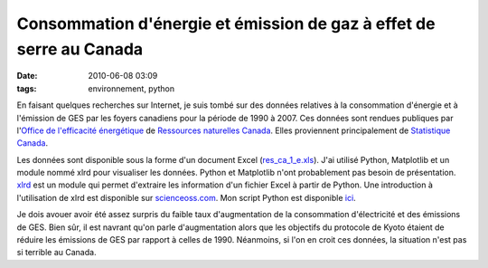 Consommation d'énergie et émission de gaz à effet de serre au Canada
####################################################################
:date: 2010-06-08 03:09
:tags: environnement, python

En faisant quelques recherches sur Internet, je suis tombé sur des
données relatives à la consommation d'énergie et à l'émission de GES par
les foyers canadiens pour la période de 1990 à 2007. Ces données sont
rendues publiques par l'`Office de l'efficacité énergétique`_ de
`Ressources naturelles Canada`_. Elles proviennent principalement de
`Statistique Canada`_.

Les données sont disponible sous la forme d'un document Excel
(`res\_ca\_1\_e.xls`_). J'ai utilisé Python, Matplotlib et un module
nommé xlrd pour visualiser les données. Python et Matplotlib n'ont
probablement pas besoin de présentation. `xlrd`_ est un module qui
permet d'extraire les information d'un fichier Excel à partir de Python.
Une introduction à l'utilisation de xlrd est disponible sur
`scienceoss.com`_. Mon script Python est disponible `ici`_.

|image0|

|image1|

Je dois avouer avoir été assez surpris du faible taux d'augmentation de
la consommation d'électricité et des émissions de GES. Bien sûr, il est
navrant qu'on parle d'augmentation alors que les objectifs du protocole
de Kyoto étaient de réduire les émissions de GES par rapport à celles de
1990. Néanmoins, si l'on en croit ces données, la situation n'est pas si
terrible au Canada.


.. _Office de l'efficacité énergétique: http://oee.nrcan.gc.ca/
.. _Ressources naturelles Canada: http://www.nrcan-rncan.gc.ca/com/
.. _Statistique Canada: http://www.statcan.gc.ca/
.. _res\_ca\_1\_e.xls: http://oee.nrcan.gc.ca/corporate/statistics/neud/dpa/tablestrends2/res_ca_1_e.xls
.. _xlrd: http://www.lexicon.net/sjmachin/xlrd.htm
.. _scienceoss.com: http://scienceoss.com/read-excel-files-from-python/
.. _ici: http://devio.us/~loicseguin/econcan.py

.. |image0| image:: http://2.bp.blogspot.com/_HyYHulp_e30/TA2x4fN5FJI/AAAAAAAACAI/959Bj3crY-Y/s400/Secondary+Energy+Use+by+Energy+Source.jpg
.. |image1| image:: http://3.bp.blogspot.com/_HyYHulp_e30/TA2yKDyXtlI/AAAAAAAACAQ/DLja2Y6F03I/s400/Green+House+Gas+Emissions+by+Energy+Source.jpg
